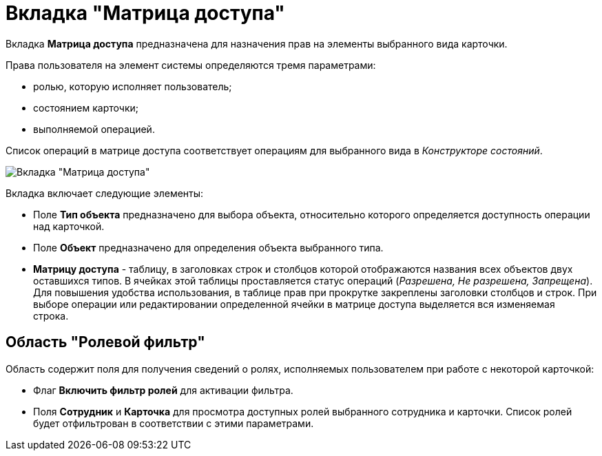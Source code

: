 = Вкладка "Матрица доступа"

Вкладка *Матрица доступа* предназначена для назначения прав на элементы выбранного вида карточки.

Права пользователя на элемент системы определяются тремя параметрами:

* ролью, которую исполняет пользователь;
* состоянием карточки;
* выполняемой операцией.

Список операций в матрице доступа соответствует операциям для выбранного вида в _Конструкторе состояний_.

image::rol_Main_matrix.png[ Вкладка "Матрица доступа"]

Вкладка включает следующие элементы:

* Поле *Тип объекта* предназначено для выбора объекта, относительно которого определяется доступность операции над карточкой.
* Поле *Объект* предназначено для определения объекта выбранного типа.
* *Матрицу доступа* - таблицу, в заголовках строк и столбцов которой отображаются названия всех объектов двух оставшихся типов. В ячейках этой таблицы проставляется статус операций (_Разрешена, Не разрешена, Запрещена_). Для повышения удобства использования, в таблице прав при прокрутке закреплены заголовки столбцов и строк. При выборе операции или редактировании определенной ячейки в матрице доступа выделяется вся изменяемая строка.  

== Область "Ролевой фильтр"

Область содержит поля для получения сведений о ролях, исполняемых пользователем при работе с некоторой карточкой:

* Флаг *Включить фильтр ролей* для активации фильтра.
* Поля *Сотрудник* и *Карточка* для просмотра доступных ролей выбранного сотрудника и карточки. Список ролей будет отфильтрован в соответствии с этими параметрами.
